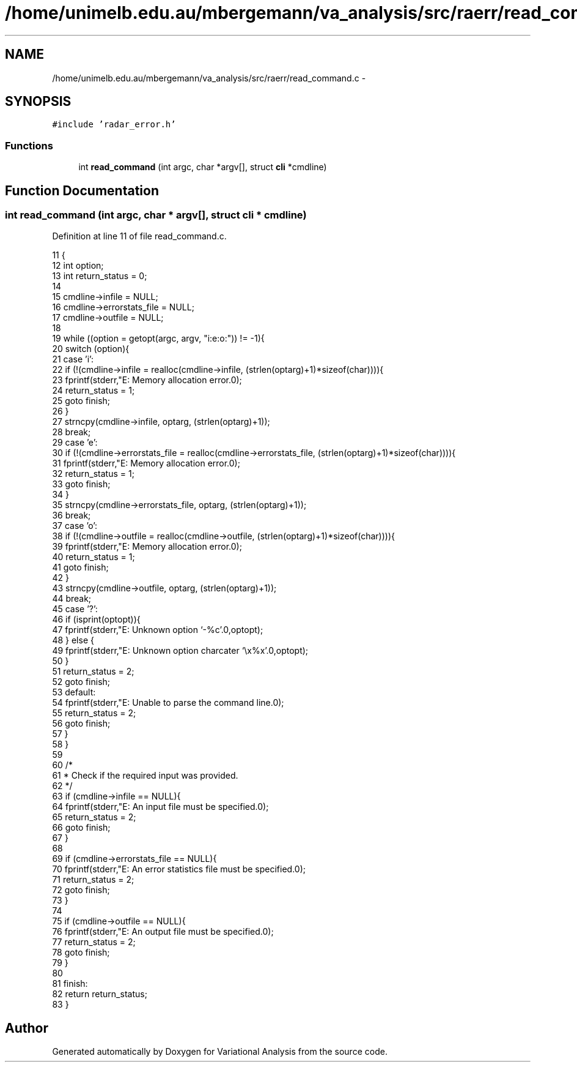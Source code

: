 .TH "/home/unimelb.edu.au/mbergemann/va_analysis/src/raerr/read_command.c" 3 "Tue Apr 17 2018" "Variational Analysis" \" -*- nroff -*-
.ad l
.nh
.SH NAME
/home/unimelb.edu.au/mbergemann/va_analysis/src/raerr/read_command.c \- 
.SH SYNOPSIS
.br
.PP
\fC#include 'radar_error\&.h'\fP
.br

.SS "Functions"

.in +1c
.ti -1c
.RI "int \fBread_command\fP (int argc, char *argv[], struct \fBcli\fP *cmdline)"
.br
.in -1c
.SH "Function Documentation"
.PP 
.SS "int read_command (int argc, char * argv[], struct \fBcli\fP * cmdline)"

.PP
Definition at line 11 of file read_command\&.c\&.
.PP
.nf
11                                                              {
12    int      option;
13    int      return_status   = 0;
14 
15    cmdline->infile            = NULL;
16    cmdline->errorstats_file   = NULL;
17    cmdline->outfile         = NULL;
18 
19    while ((option = getopt(argc, argv, "i:e:o:")) != -1){
20       switch (option){
21          case 'i':
22             if (!(cmdline->infile = realloc(cmdline->infile, (strlen(optarg)+1)*sizeof(char)))){
23                fprintf(stderr,"E: Memory allocation error\&.\n");
24                return_status   = 1;
25                goto finish;
26             }
27             strncpy(cmdline->infile, optarg, (strlen(optarg)+1));
28             break;
29          case 'e':
30             if (!(cmdline->errorstats_file = realloc(cmdline->errorstats_file, (strlen(optarg)+1)*sizeof(char)))){
31                fprintf(stderr,"E: Memory allocation error\&.\n");
32                return_status   = 1;
33                goto finish;
34             }
35             strncpy(cmdline->errorstats_file, optarg, (strlen(optarg)+1));
36             break;
37          case 'o':
38             if (!(cmdline->outfile = realloc(cmdline->outfile, (strlen(optarg)+1)*sizeof(char)))){
39                fprintf(stderr,"E: Memory allocation error\&.\n");
40                return_status   = 1;
41                goto finish;
42             }
43             strncpy(cmdline->outfile, optarg, (strlen(optarg)+1));
44             break;
45          case '?':
46             if (isprint(optopt)){
47                fprintf(stderr,"E: Unknown option `-%c'\&.\n",optopt);
48             } else {
49                fprintf(stderr,"E: Unknown option charcater `\\x%x'\&.\n",optopt);
50             }
51             return_status   = 2;
52             goto finish;
53          default:
54             fprintf(stderr,"E: Unable to parse the command line\&.\n");
55             return_status   = 2;
56             goto finish;
57       }
58    }
59 
60    /*
61     * Check if the required input was provided\&.
62     */
63    if (cmdline->infile == NULL){
64       fprintf(stderr,"E: An input file must be specified\&.\n");
65       return_status = 2;
66       goto finish;
67    }
68 
69    if (cmdline->errorstats_file == NULL){
70       fprintf(stderr,"E: An error statistics file must be specified\&.\n");
71       return_status = 2;
72       goto finish;
73    }
74 
75    if (cmdline->outfile == NULL){
76       fprintf(stderr,"E: An output file must be specified\&.\n");
77       return_status = 2;
78       goto finish;
79    }
80 
81    finish:
82    return return_status;
83 }
.fi
.SH "Author"
.PP 
Generated automatically by Doxygen for Variational Analysis from the source code\&.
